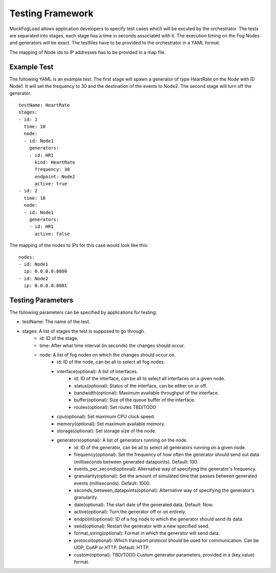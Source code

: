Testing Framework
=================

MockFogLoad allows application developers to specify test cases which will be excuted by the orchestrator. The tests are separated into stages, each stage has a time in seconds associated with it. The execution timing on the Fog Nodes and generators will be exact.
The testfiles have to be provided to the orchestrator in a YAML format.

The mapping of Node ids to IP addresses has to be provided in a map file. 

Example Test
------------
The following YAML is an example test. The first stage will spawn a generator of type HeartRate on the Node with ID Node1. It will set the frequency to 30 and the destination of the events to Node2.
The second stage will turn off the generator. ::


    testName: HeartRate
    stages:
    - id: 1
      time: 10
      node:
      - id: Node1
        generators:
        - id: HR1
          kind: HeartRate
          frequency: 30
          endpoint: Node2
          active: true
    - id: 2
      time: 10
      node:
      - id: Node1
        generators:
        - id: HR1
          active: false  

The mapping of the nodes to IPs for this case would look like this::


    nodes:
    - id: Node1
      ip: 0.0.0.0:8080
    - id: Node2
      ip: 0.0.0.0:8081

Testing Parameters
------------------

The following parameters can be specified by applications for testing:

* testName: The name of the test.
* stages: A list of stages the test is supposed to go through.
    * id: ID of the stage.
    * time: After what time interval (in seconds) the changes should occur.
    * node: A list of fog nodes on which the changes should occur on.
        * id: ID of the node, can be all to select all fog nodes.
        * interface(optional): A list of interfaces.
            * id: ID of the interface, can be all to select all interfaces on a given node.
            * status(optional): Status of the interface, can be either on or off.
            * bandwidth(optional): Maximum available throughput of the interface.
            * buffer(optional): Size of the queue buffer of the interface.
            * routes(optional): Set routes TBD/TODO
        * cpu(optional): Set maximum CPU clock speed.
        * memory(optional): Set maximum available memory.
        * storage(optional): Set storage size of the node.
        * generators(optional): A list of generators running on the node.
            * id: ID of the generator, can be all to select all generators running on a given node.
            * frequency(optional): Set the frequency of how often the generator should send out data (milliseconds between generated datapoints). Default: 100.
            * events_per_second(optional): Alternative way of specifying the generator's frequency.
            * granularity(optional): Set the amount of simulated time that passes between generated events (milliseconds). Default: 1000.
            * seconds_between_datapoints(optional): Alternative way of specifying the generator's granularity.
            * date(optional): The start date of the generated data. Default: Now.
            * active(optional): Turn the generator off or on entirely.
            * endpoint(optional): ID of a fog node to which the generator should send its data.
            * seed(optional): Restart the generator with a new specified seed.
            * format_string(optional): Format in which the generator will send data.
            * protocol(optional): Which transport protocol should be used for communication. Can be UDP, CoAP or HTTP. Default: HTTP.
            * custom(optional): TBD/TODO Custom generator parameters, provided in a (key,value) format.
